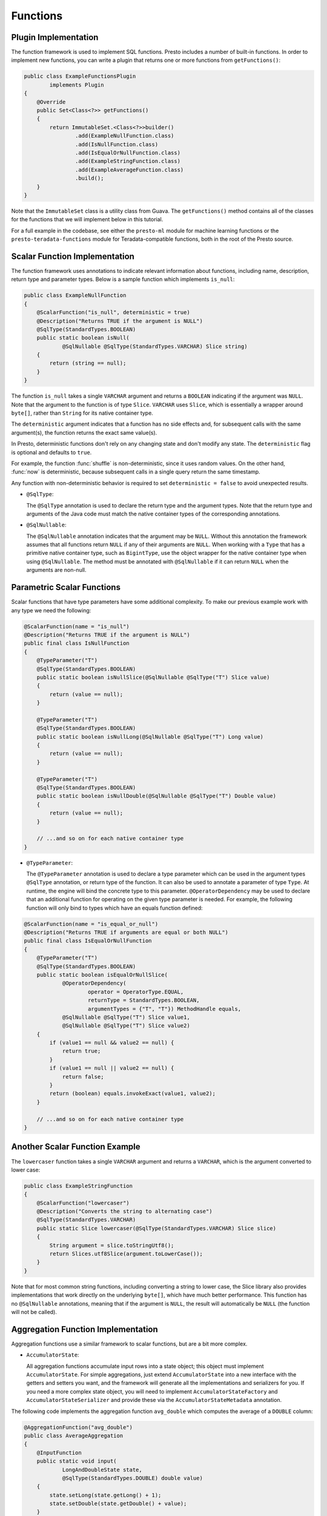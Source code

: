 =========
Functions
=========

Plugin Implementation
---------------------

The function framework is used to implement SQL functions. Presto includes a
number of built-in functions. In order to implement new functions, you can
write a plugin that returns one or more functions from ``getFunctions()``:

.. code-block:: java

    public class ExampleFunctionsPlugin
            implements Plugin
    {
        @Override
        public Set<Class<?>> getFunctions()
        {
            return ImmutableSet.<Class<?>>builder()
                    .add(ExampleNullFunction.class)
                    .add(IsNullFunction.class)
                    .add(IsEqualOrNullFunction.class)
                    .add(ExampleStringFunction.class)
                    .add(ExampleAverageFunction.class)
                    .build();
        }
    }

Note that the ``ImmutableSet`` class is a utility class from Guava.
The ``getFunctions()`` method contains all of the classes for the functions
that we will implement below in this tutorial.

For a full example in the codebase, see either the ``presto-ml`` module for machine
learning functions or the ``presto-teradata-functions`` module for Teradata-compatible
functions, both in the root of the Presto source.

Scalar Function Implementation
------------------------------

The function framework uses annotations to indicate relevant information
about functions, including name, description, return type and parameter
types. Below is a sample function which implements ``is_null``:

.. code-block:: java

    public class ExampleNullFunction
    {
        @ScalarFunction("is_null", deterministic = true)
        @Description("Returns TRUE if the argument is NULL")
        @SqlType(StandardTypes.BOOLEAN)
        public static boolean isNull(
                @SqlNullable @SqlType(StandardTypes.VARCHAR) Slice string)
        {
            return (string == null);
        }
    }

The function ``is_null`` takes a single ``VARCHAR`` argument and returns a
``BOOLEAN`` indicating if the argument was ``NULL``. Note that the argument to
the function is of type ``Slice``. ``VARCHAR`` uses ``Slice``, which is essentially
a wrapper around ``byte[]``, rather than ``String`` for its native container type.

The ``deterministic`` argument indicates that a function has no side effects and,
for subsequent calls with the same argument(s), the function returns the exact
same value(s).

In Presto, deterministic functions don't rely on any changing state
and don't modify any state. The ``deterministic`` flag is optional and defaults
to ``true``.

For example, the function :func:`shuffle` is non-deterministic, since it uses random
values. On the other hand, :func:`now` is deterministic, because subsequent calls in a
single query return the same timestamp.

Any function with non-deterministic behavior is required to set ``deterministic = false``
to avoid unexpected results.

* ``@SqlType``:

  The ``@SqlType`` annotation is used to declare the return type and the argument
  types. Note that the return type and arguments of the Java code must match
  the native container types of the corresponding annotations.

* ``@SqlNullable``:

  The ``@SqlNullable`` annotation indicates that the argument may be ``NULL``. Without
  this annotation the framework assumes that all functions return ``NULL`` if
  any of their arguments are ``NULL``. When working with a ``Type`` that has a
  primitive native container type, such as ``BigintType``, use the object wrapper for the
  native container type when using ``@SqlNullable``. The method must be annotated with
  ``@SqlNullable`` if it can return ``NULL`` when the arguments are non-null.

Parametric Scalar Functions
---------------------------

Scalar functions that have type parameters have some additional complexity.
To make our previous example work with any type we need the following:

.. code-block:: java

    @ScalarFunction(name = "is_null")
    @Description("Returns TRUE if the argument is NULL")
    public final class IsNullFunction
    {
        @TypeParameter("T")
        @SqlType(StandardTypes.BOOLEAN)
        public static boolean isNullSlice(@SqlNullable @SqlType("T") Slice value)
        {
            return (value == null);
        }

        @TypeParameter("T")
        @SqlType(StandardTypes.BOOLEAN)
        public static boolean isNullLong(@SqlNullable @SqlType("T") Long value)
        {
            return (value == null);
        }

        @TypeParameter("T")
        @SqlType(StandardTypes.BOOLEAN)
        public static boolean isNullDouble(@SqlNullable @SqlType("T") Double value)
        {
            return (value == null);
        }

        // ...and so on for each native container type
    }

* ``@TypeParameter``:

  The ``@TypeParameter`` annotation is used to declare a type parameter which can
  be used in the argument types ``@SqlType`` annotation, or return type of the function.
  It can also be used to annotate a parameter of type ``Type``. At runtime, the engine
  will bind the concrete type to this parameter. ``@OperatorDependency`` may be used
  to declare that an additional function for operating on the given type parameter is needed.
  For example, the following function will only bind to types which have an equals function
  defined:

.. code-block:: java

    @ScalarFunction(name = "is_equal_or_null")
    @Description("Returns TRUE if arguments are equal or both NULL")
    public final class IsEqualOrNullFunction
    {
        @TypeParameter("T")
        @SqlType(StandardTypes.BOOLEAN)
        public static boolean isEqualOrNullSlice(
                @OperatorDependency(
                        operator = OperatorType.EQUAL,
                        returnType = StandardTypes.BOOLEAN,
                        argumentTypes = {"T", "T"}) MethodHandle equals,
                @SqlNullable @SqlType("T") Slice value1,
                @SqlNullable @SqlType("T") Slice value2)
        {
            if (value1 == null && value2 == null) {
                return true;
            }
            if (value1 == null || value2 == null) {
                return false;
            }
            return (boolean) equals.invokeExact(value1, value2);
        }

        // ...and so on for each native container type
    }

Another Scalar Function Example
-------------------------------

The ``lowercaser`` function takes a single ``VARCHAR`` argument and returns a
``VARCHAR``, which is the argument converted to lower case:

.. code-block:: java

    public class ExampleStringFunction
    {
        @ScalarFunction("lowercaser")
        @Description("Converts the string to alternating case")
        @SqlType(StandardTypes.VARCHAR)
        public static Slice lowercaser(@SqlType(StandardTypes.VARCHAR) Slice slice)
        {
            String argument = slice.toStringUtf8();
            return Slices.utf8Slice(argument.toLowerCase());
        }
    }

Note that for most common string functions, including converting a string to
lower case, the Slice library also provides implementations that work directly
on the underlying ``byte[]``, which have much better performance. This function
has no ``@SqlNullable`` annotations, meaning that if the argument is ``NULL``,
the result will automatically be ``NULL`` (the function will not be called).

Aggregation Function Implementation
-----------------------------------

Aggregation functions use a similar framework to scalar functions, but are
a bit more complex.

* ``AccumulatorState``:

  All aggregation functions accumulate input rows into a state object; this
  object must implement ``AccumulatorState``. For simple aggregations, just
  extend ``AccumulatorState`` into a new interface with the getters and setters
  you want, and the framework will generate all the implementations and
  serializers for you. If you need a more complex state object, you will need
  to implement ``AccumulatorStateFactory`` and ``AccumulatorStateSerializer``
  and provide these via the ``AccumulatorStateMetadata`` annotation.

The following code implements the aggregation function ``avg_double`` which computes the
average of a ``DOUBLE`` column:

.. code-block:: java

    @AggregationFunction("avg_double")
    public class AverageAggregation
    {
        @InputFunction
        public static void input(
                LongAndDoubleState state,
                @SqlType(StandardTypes.DOUBLE) double value)
        {
            state.setLong(state.getLong() + 1);
            state.setDouble(state.getDouble() + value);
        }

        @CombineFunction
        public static void combine(
                LongAndDoubleState state,
                LongAndDoubleState otherState)
        {
            state.setLong(state.getLong() + otherState.getLong());
            state.setDouble(state.getDouble() + otherState.getDouble());
        }

        @OutputFunction(StandardTypes.DOUBLE)
        public static void output(LongAndDoubleState state, BlockBuilder out)
        {
            long count = state.getLong();
            if (count == 0) {
                out.appendNull();
            }
            else {
                double value = state.getDouble();
                DOUBLE.writeDouble(out, value / count);
            }
        }
    }


The average has two parts: the sum of the ``DOUBLE`` in each row of the column
and the ``LONG`` count of the number of rows seen. ``LongAndDoubleState`` is an interface
which extends ``AccumulatorState``:

.. code-block:: java

    public interface LongAndDoubleState
            extends AccumulatorState
    {
        long getLong();

        void setLong(long value);

        double getDouble();

        void setDouble(double value);
    }

As stated above, for simple ``AccumulatorState`` objects, it is sufficient to
just to define the interface with the getters and setters, and the framework
will generate the implementation for you.

An in-depth look at the various annotations relevant to writing an aggregation
function follows:

* ``@InputFunction``:

  The ``@InputFunction`` annotation declares the function which accepts input
  rows and stores them in the ``AccumulatorState``. Similar to scalar functions
  you must annotate the arguments with ``@SqlType``.  Note that, unlike in the above
  scalar example where ``Slice`` is used to hold ``VARCHAR``, the primitive
  ``double`` type is used for the argument to input. In this example, the input
  function simply keeps track of the running count of rows (via ``setLong()``)
  and the running sum (via ``setDouble()``).

* ``@CombineFunction``:

  The ``@CombineFunction`` annotation declares the function used to combine two
  state objects. This function is used to merge all the partial aggregation states.
  It takes two state objects, and merges the results into the first one (in the
  above example, just by adding them together).

* ``@OutputFunction``:

  The ``@OutputFunction`` is the last function called when computing an
  aggregation. It takes the final state object (the result of merging all
  partial states) and writes the result to a ``BlockBuilder``.

* Where does serialization happen, and what is ``GroupedAccumulatorState``?

  The ``@InputFunction`` is usually run on a different worker from the
  ``@CombineFunction``, so the state objects are serialized and transported
  between these workers by the aggregation framework. ``GroupedAccumulatorState``
  is used when performing a ``GROUP BY`` aggregation, and an implementation
  will be automatically generated for you, if you don't specify a
  ``AccumulatorStateFactory``

Deprecated Function
-------------------

The ``@Deprecated`` annotation has to be used on any function that should no longer be
used. The annotation causes Presto to generate a warning whenever a SQL statement
uses a deprecated function. When a function is deprecated, the ``@Description``
needs to be replaced with a note about the deprecation and the replacement function:

.. code-block:: java

    public class ExampleDeprecatedFunction
    {
        @Deprecated
        @ScalarFunction("bad_function")
        @Description("(DEPRECATED) Use good_function() instead")
        @SqlType(StandardTypes.BOOLEAN)
        public static boolean bad_function()
        {
            return false;
        }
    }
